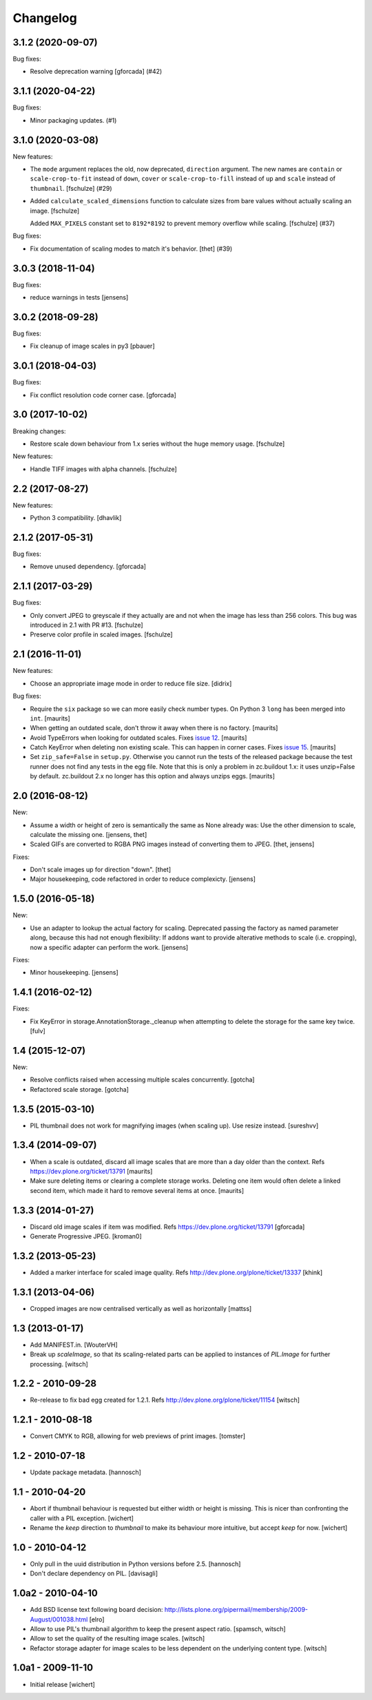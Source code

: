 Changelog
=========

.. You should *NOT* be adding new change log entries to this file.
   You should create a file in the news directory instead.
   For helpful instructions, please see:
   https://github.com/plone/plone.releaser/blob/master/ADD-A-NEWS-ITEM.rst

.. towncrier release notes start

3.1.2 (2020-09-07)
------------------

Bug fixes:


- Resolve deprecation warning [gforcada] (#42)


3.1.1 (2020-04-22)
------------------

Bug fixes:


- Minor packaging updates. (#1)


3.1.0 (2020-03-08)
------------------

New features:


- The ``mode`` argument replaces the old, now deprecated, ``direction`` argument.
  The new names are ``contain`` or ``scale-crop-to-fit`` instead of ``down``,
  ``cover`` or ``scale-crop-to-fill`` instead of ``up``
  and ``scale`` instead of ``thumbnail``.
  [fschulze] (#29)
- Added ``calculate_scaled_dimensions`` function to calculate sizes from bare values without actually scaling an image.
  [fschulze]

  Added ``MAX_PIXELS`` constant set to ``8192*8192`` to prevent memory overflow while scaling.
  [fschulze] (#37)


Bug fixes:


- Fix documentation of scaling modes to match it's behavior.
  [thet] (#39)


3.0.3 (2018-11-04)
------------------

Bug fixes:

- reduce warnings in tests [jensens]


3.0.2 (2018-09-28)
------------------

Bug fixes:

- Fix cleanup of image scales in py3
  [pbauer]


3.0.1 (2018-04-03)
------------------

Bug fixes:

- Fix conflict resolution code corner case.
  [gforcada]


3.0 (2017-10-02)
----------------

Breaking changes:

- Restore scale down behaviour from 1.x series without the huge memory usage.
  [fschulze]

New features:

- Handle TIFF images with alpha channels.
  [fschulze]


2.2 (2017-08-27)
----------------

New features:

- Python 3 compatibility.
  [dhavlik]


2.1.2 (2017-05-31)
------------------

Bug fixes:

- Remove unused dependency.
  [gforcada]


2.1.1 (2017-03-29)
------------------

Bug fixes:

- Only convert JPEG to greyscale if they actually are and not when the image
  has less than 256 colors. This bug was introduced in 2.1 with PR #13.
  [fschulze]

- Preserve color profile in scaled images.
  [fschulze]


2.1 (2016-11-01)
----------------

New features:

- Choose an appropriate image mode in order to reduce file size.
  [didrix]

Bug fixes:

- Require the ``six`` package so we can more easily check number types.
  On Python 3 ``long`` has been merged into ``int``.  [maurits]

- When getting an outdated scale, don't throw it away when there is no
  factory.  [maurits]

- Avoid TypeErrors when looking for outdated scales.
  Fixes `issue 12 <https://github.com/plone/plone.scale/issues/12>`_.
  [maurits]

- Catch KeyError when deleting non existing scale.  This can happen in corner cases.
  Fixes `issue 15 <https://github.com/plone/plone.scale/issues/15>`_.
  [maurits]

- Set ``zip_safe=False`` in ``setup.py``.  Otherwise you cannot run
  the tests of the released package because the test runner does not
  find any tests in the egg file.  Note that this is only a problem in
  zc.buildout 1.x: it uses unzip=False by default.  zc.buildout 2.x no
  longer has this option and always unzips eggs.  [maurits]


2.0 (2016-08-12)
----------------

New:

- Assume a width or height of zero is semantically the same as None already was:
  Use the other dimension to scale, calculate the missing one.
  [jensens, thet]

- Scaled GIFs are converted to RGBA PNG images instead of converting them to JPEG.
  [thet, jensens]

Fixes:

- Don't scale images up for direction "down".
  [thet]

- Major housekeeping, code refactored in order to reduce complexicty.
  [jensens]


1.5.0 (2016-05-18)
------------------

New:

- Use an adapter to lookup the actual factory for scaling.
  Deprecated passing the factory as named parameter along,
  because this had not enough flexibility:
  If addons want to provide alterative methods to scale (i.e. cropping),
  now a specific adapter can perform the work.
  [jensens]

Fixes:

- Minor housekeeping.
  [jensens]


1.4.1 (2016-02-12)
------------------

Fixes:

- Fix KeyError in storage.AnnotationStorage._cleanup when attempting
  to delete the storage for the same key twice.
  [fulv]


1.4 (2015-12-07)
----------------

New:

- Resolve conflicts raised when accessing multiple scales concurrently.
  [gotcha]

- Refactored scale storage.
  [gotcha]


1.3.5 (2015-03-10)
------------------

- PIL thumbnail does not work for magnifying images (when scaling up).
  Use resize instead. [sureshvv]


1.3.4 (2014-09-07)
------------------

- When a scale is outdated, discard all image scales that are more
  than a day older than the context.
  Refs https://dev.plone.org/ticket/13791
  [maurits]

- Make sure deleting items or clearing a complete storage works.
  Deleting one item would often delete a linked second item, which
  made it hard to remove several items at once.
  [maurits]


1.3.3 (2014-01-27)
------------------

- Discard old image scales if item was modified.
  Refs https://dev.plone.org/ticket/13791
  [gforcada]

- Generate Progressive JPEG.
  [kroman0]


1.3.2 (2013-05-23)
------------------

- Added a marker interface for scaled image quality.
  Refs http://dev.plone.org/plone/ticket/13337
  [khink]


1.3.1 (2013-04-06)
------------------

- Cropped images are now centralised vertically as well as horizontally [mattss]


1.3 (2013-01-17)
----------------

- Add MANIFEST.in.
  [WouterVH]

- Break up `scaleImage`, so that its scaling-related parts can be applied
  to instances of `PIL.Image` for further processing.
  [witsch]


1.2.2 - 2010-09-28
------------------

- Re-release to fix bad egg created for 1.2.1.
  Refs http://dev.plone.org/plone/ticket/11154
  [witsch]


1.2.1 - 2010-08-18
------------------

- Convert CMYK to RGB, allowing for web previews of print images.
  [tomster]


1.2 - 2010-07-18
----------------

- Update package metadata.
  [hannosch]


1.1 - 2010-04-20
----------------

- Abort if thumbnail behaviour is requested but either width or height is
  missing. This is nicer than confronting the caller with a PIL exception.
  [wichert]

- Rename the `keep` direction to `thumbnail` to make its behaviour more
  intuitive, but accept `keep` for now.
  [wichert]


1.0 - 2010-04-12
----------------

- Only pull in the uuid distribution in Python versions before 2.5.
  [hannosch]

- Don't declare dependency on PIL.
  [davisagli]


1.0a2 - 2010-04-10
------------------

- Add BSD license text following board decision:
  http://lists.plone.org/pipermail/membership/2009-August/001038.html
  [elro]

- Allow to use PIL's thumbnail algorithm to keep the present aspect ratio.
  [spamsch, witsch]

- Allow to set the quality of the resulting image scales.
  [witsch]

- Refactor storage adapter for image scales to be less dependent on the
  underlying content type.
  [witsch]


1.0a1 - 2009-11-10
------------------

- Initial release
  [wichert]
